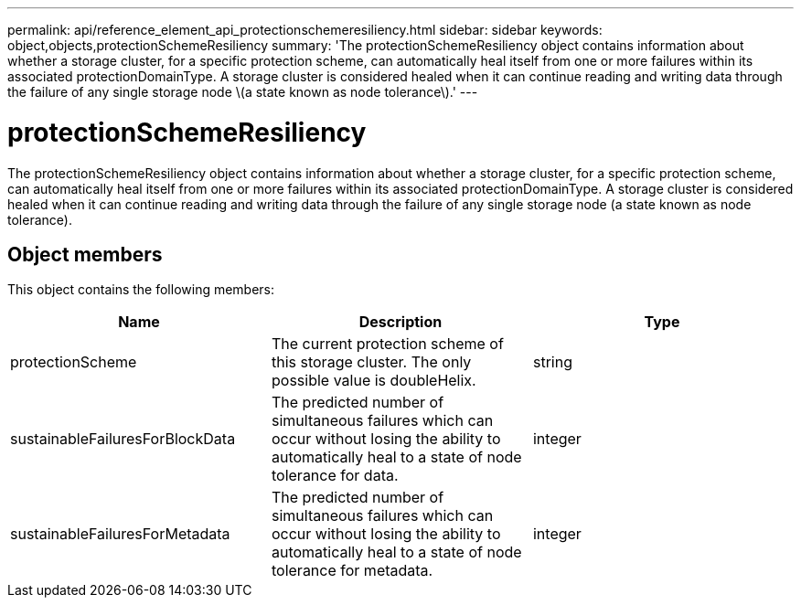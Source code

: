 ---
permalink: api/reference_element_api_protectionschemeresiliency.html
sidebar: sidebar
keywords: object,objects,protectionSchemeResiliency
summary: 'The protectionSchemeResiliency object contains information about whether a storage cluster, for a specific protection scheme, can automatically heal itself from one or more failures within its associated protectionDomainType. A storage cluster is considered healed when it can continue reading and writing data through the failure of any single storage node \(a state known as node tolerance\).'
---

= protectionSchemeResiliency
:icons: font
:imagesdir: ../media/

[.lead]
The protectionSchemeResiliency object contains information about whether a storage cluster, for a specific protection scheme, can automatically heal itself from one or more failures within its associated protectionDomainType. A storage cluster is considered healed when it can continue reading and writing data through the failure of any single storage node (a state known as node tolerance).

== Object members

This object contains the following members:

[options="header"]
|===
|Name |Description |Type
a|
protectionScheme
a|
The current protection scheme of this storage cluster. The only possible value is doubleHelix.
a|
string
a|
sustainableFailuresForBlockData
a|
The predicted number of simultaneous failures which can occur without losing the ability to automatically heal to a state of node tolerance for data.
a|
integer
a|
sustainableFailuresForMetadata
a|
The predicted number of simultaneous failures which can occur without losing the ability to automatically heal to a state of node tolerance for metadata.
a|
integer
|===

